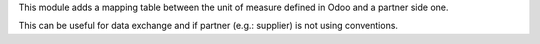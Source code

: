This module adds a mapping table between the unit of measure defined in Odoo and a partner side one.

This can be useful for data exchange and if partner (e.g.: supplier) is not using conventions.
